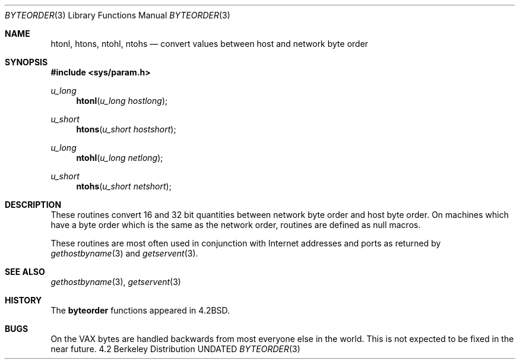 .\" Copyright (c) 1983, 1991, 1993
.\"	The Regents of the University of California.  All rights reserved.
.\"
.\" %sccs.include.redist.man%
.\"
.\"     @(#)byteorder.3	8.1 (Berkeley) 06/04/93
.\"
.Dd 
.Dt BYTEORDER 3
.Os BSD 4.2
.Sh NAME
.Nm htonl ,
.Nm htons ,
.Nm ntohl ,
.Nm ntohs
.Nd convert values between host and network byte order
.Sh SYNOPSIS
.Fd #include <sys/param.h>
.Ft u_long
.Fn htonl "u_long hostlong"
.Ft u_short
.Fn htons "u_short hostshort"
.Ft u_long
.Fn ntohl "u_long netlong"
.Ft u_short
.Fn ntohs "u_short netshort"
.Sh DESCRIPTION
These routines convert 16 and 32 bit quantities between network
byte order and host byte order.
On machines which have a byte order which is the same as the network
order, routines are defined as null macros.
.Pp
These routines are most often used in conjunction with Internet
addresses and ports as returned by
.Xr gethostbyname 3
and
.Xr getservent 3 .
.Sh SEE ALSO
.Xr gethostbyname 3 ,
.Xr getservent 3
.Sh HISTORY
The
.Nm byteorder
functions appeared in 
.Bx 4.2 .
.Sh BUGS
On the
.Tn VAX
bytes are handled backwards from most everyone else in
the world.  This is not expected to be fixed in the near future.
